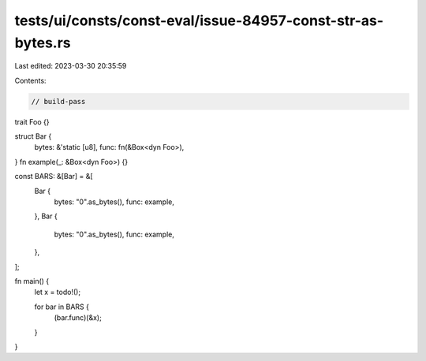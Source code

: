 tests/ui/consts/const-eval/issue-84957-const-str-as-bytes.rs
============================================================

Last edited: 2023-03-30 20:35:59

Contents:

.. code-block:: rs

    // build-pass

trait Foo {}

struct Bar {
    bytes: &'static [u8],
    func: fn(&Box<dyn Foo>),
}
fn example(_: &Box<dyn Foo>) {}

const BARS: &[Bar] = &[
    Bar {
        bytes: "0".as_bytes(),
        func: example,
    },
    Bar {
        bytes: "0".as_bytes(),
        func: example,
    },
];

fn main() {
    let x = todo!();

    for bar in BARS {
        (bar.func)(&x);
    }
}


